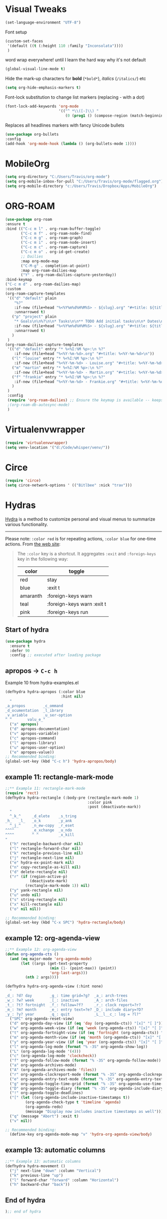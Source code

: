 * Visual Tweaks

#+begin_src emacs-lisp
  (set-language-environment "UTF-8")
#+end_src

Font setup
#+begin_src emacs-lisp
  (custom-set-faces
   '(default ((t (:height 110 :family "Inconsolata"))))
   )
#+end_src
word wrap everywhere! until I learn the hard way why it's not default
#+begin_src emacs-lisp
  (global-visual-line-mode t)
#+end_src

Hide the mark-up characters for *bold* (=*bold*=), /italics/ (=/italics/=) etc
#+begin_src emacs-lisp
  (setq org-hide-emphasis-markers t)
#+end_src


Font-lock substitution to change list markers (replacing - with a dot)
#+begin_src emacs-lisp
  (font-lock-add-keywords 'org-mode
                          '(("^ *\\([-]\\) "
                             (0 (prog1 () (compose-region (match-beginning 1) (match-end 1) "•"))))))
#+end_src

Replaces all headlines markers with fancy Unicode bullets
#+begin_src emacs-lisp
  (use-package org-bullets
  :config
  (add-hook 'org-mode-hook (lambda () (org-bullets-mode 1))))
#+end_src


* MobileOrg
#+begin_src emacs-lisp
  (setq org-directory "C:/Users/Travis/org-mode")
  (setq org-mobile-inbox-for-pull "C:/Users/Travis/org-mode/flagged.org")
  (setq org-mobile-directory "c:/Users/Travis/Dropbox/Apps/MobileOrg")
#+end_src

#+RESULTS:
: c:/Users/Travis/Dropbox/Apps/MobileOrg

* ORG-ROAM
#+begin_src emacs-lisp
  (use-package org-roam
  :ensure t
  :bind (("C-c m l" . org-roam-buffer-toggle)
         ("C-c m f" . org-roam-node-find)
         ("C-c m g" . org-roam-graph)
         ("C-c m i" . org-roam-node-insert)
         ("C-c m c" . org-roam-capture)
         ("C-c m o" . org-id-get-create)
         ;; Dailies
         :map org-mode-map
         ("C-M-g" . completion-at-point)
         :map org-roam-dailies-map
         ("Y" . org-roam-dailies-capture-yesterday))
  :bind-keymap
  ("C-c m d" . org-roam-dailies-map)
  :custom
  (org-roam-capture-templates
   '(("d" "default" plain
      "%?"
      :if-new (file+head "%<%Y%m%d%H%M%S> - ${slug}.org" "#+title: ${title}\n")
      :unnarrowed t)
     ("p" "project" plain
      "* Goals\n\n%?\n\n* Tasks\n\n** TODO Add initial tasks\n\n* Dates\n\n"
      :if-new (file+head "%<%Y%m%d%H%M%S> - ${slug}.org" "#+title: ${title}\n#+category: ${title}\n#+filetags: Project")
      :unnarrowed t)
     )
   )
  (org-roam-dailies-capture-templates
   '(("d" "default" entry "* %<%I:%M %p>:\n %?"
      :if-new (file+head "%<%Y-%m-%d>.org" "#+title: %<%Y-%m-%d>\n"))
     ("l" "louise" entry "* %<%I:%M %p>:\n %?"
      :if-new (file+head "%<%Y-%m-%d> - Louise.org" "#+title: %<%Y-%m-%d> - Louise\n"))
     ("m" "martin" entry "* %<%I:%M %p>:\n %?"
      :if-new (file+head "%<%Y-%m-%d> - Martin.org" "#+title: %<%Y-%m-%d> - Louise\n"))
     ("f" "frankie" entry "* %<%I:%M %p>:\n %?"
      :if-new (file+head "%<%Y-%m-%d> - Frankie.org" "#+title: %<%Y-%m-%d> - Louise\n"))
     )
   )
   :config
   (require 'org-roam-dailies) ;; Ensure the keymap is available -- keeps timing out
   ;(org-roam-db-autosync-mode)
   )
#+end_src

#+RESULTS:
: org-roam-dailies-capture-yesterday


* Virtualenvwrapper
#+begin_src emacs-lisp
  (require 'virtualenvwrapper)
  (setq venv-location '("d:/Code/whisper/venv/"))
#+end_src


* Circe
#+begin_src emacs-lisp
  (require 'circe)
  (setq circe-network-options ' (("Bitlbee" :nick "trav")))
#+end_src


* Hydras

[[https://github.com/abo-abo/hydra][Hydra]] is a method to customize personal and visual menus to summarize
various functionality.

------------

Please note: =:color red= is for repeating actions, =:color blue= for
one-time actions. From [[https://github.com/abo-abo/hydra][the web site]]:

#+BEGIN_QUOTE
The =:color= key is a shortcut. It aggregates =:exit= and
=:foreign-keys= key in the following way:

| color    | toggle                     |
|----------+----------------------------|
| red      | stay                       |
| blue     | :exit t                    |
| amaranth | :foreign-keys warn         |
| teal     | :foreign-keys warn :exit t |
| pink     | :foreign-keys run          |
#+END_QUOTE

** Start of hydra
#+BEGIN_SRC emacs-lisp
  (use-package hydra
    :ensure t
    :defer 90
    :config ;; executed after loading package
#+END_SRC

** apropos -> =C-c h=

Example 10 from hydra-examples.el
#+BEGIN_SRC emacs-lisp
  (defhydra hydra-apropos (:color blue
                           :hint nil)
    "
  _a_propos        _c_ommand
  _d_ocumentation  _l_ibrary
  _v_ariable       _u_ser-option
  ^ ^       valu_e_"
    ("a" apropos)
    ("d" apropos-documentation)
    ("v" apropos-variable)
    ("c" apropos-command)
    ("l" apropos-library)
    ("u" apropos-user-option)
    ("e" apropos-value))
  ;; Recommended binding:
  (global-set-key (kbd "C-c h") 'hydra-apropos/body)
#+END_SRC

** example 11: rectangle-mark-mode
#+begin_src emacs-lisp
  ;;** Example 11: rectangle-mark-mode
  (require 'rect)
  (defhydra hydra-rectangle (:body-pre (rectangle-mark-mode 1)
                                       :color pink
                                       :post (deactivate-mark))
    "
    ^_k_^     _d_elete    _s_tring
  _h_   _l_   _o_k        _y_ank
    ^_j_^     _n_ew-copy  _r_eset
  ^^^^        _e_xchange  _u_ndo
  ^^^^        ^ ^         _x_kill
  "
    ("h" rectangle-backward-char nil)
    ("l" rectangle-forward-char nil)
    ("k" rectangle-previous-line nil)
    ("j" rectangle-next-line nil)
    ("e" hydra-ex-point-mark nil)
    ("n" copy-rectangle-as-kill nil)
    ("d" delete-rectangle nil)
    ("r" (if (region-active-p)
             (deactivate-mark)
           (rectangle-mark-mode 1)) nil)
    ("y" yank-rectangle nil)
    ("u" undo nil)
    ("s" string-rectangle nil)
    ("x" kill-rectangle nil)
    ("o" nil nil))

  ;; Recommended binding:
  (global-set-key (kbd "C-x SPC") 'hydra-rectangle/body)

#+end_src
** example 12: org-agenda-view
#+begin_src emacs-lisp
  ;;** Example 12: org-agenda-view
  (defun org-agenda-cts ()
    (and (eq major-mode 'org-agenda-mode)
         (let ((args (get-text-property
                      (min (1- (point-max)) (point))
                      'org-last-args)))
           (nth 2 args))))

  (defhydra hydra-org-agenda-view (:hint none)
    "
  _d_: ?d? day        _g_: time grid=?g?  _a_: arch-trees
  _w_: ?w? week       _[_: inactive       _A_: arch-files
  _t_: ?t? fortnight  _f_: follow=?f?     _r_: clock report=?r?
  _m_: ?m? month      _e_: entry text=?e? _D_: include diary=?D?
  _y_: ?y? year       _q_: quit           _L__l__c_: log = ?l?"
    ("SPC" org-agenda-reset-view)
    ("d" org-agenda-day-view (if (eq 'day (org-agenda-cts)) "[x]" "[ ]"))
    ("w" org-agenda-week-view (if (eq 'week (org-agenda-cts)) "[x]" "[ ]"))
    ("t" org-agenda-fortnight-view (if (eq 'fortnight (org-agenda-cts)) "[x]" "[ ]"))
    ("m" org-agenda-month-view (if (eq 'month (org-agenda-cts)) "[x]" "[ ]"))
    ("y" org-agenda-year-view (if (eq 'year (org-agenda-cts)) "[x]" "[ ]"))
    ("l" org-agenda-log-mode (format "% -3S" org-agenda-show-log))
    ("L" (org-agenda-log-mode '(4)))
    ("c" (org-agenda-log-mode 'clockcheck))
    ("f" org-agenda-follow-mode (format "% -3S" org-agenda-follow-mode))
    ("a" org-agenda-archives-mode)
    ("A" (org-agenda-archives-mode 'files))
    ("r" org-agenda-clockreport-mode (format "% -3S" org-agenda-clockreport-mode))
    ("e" org-agenda-entry-text-mode (format "% -3S" org-agenda-entry-text-mode))
    ("g" org-agenda-toggle-time-grid (format "% -3S" org-agenda-use-time-grid))
    ("D" org-agenda-toggle-diary (format "% -3S" org-agenda-include-diary))
    ("!" org-agenda-toggle-deadlines)
    ("[" (let ((org-agenda-include-inactive-timestamps t))
           (org-agenda-check-type t 'timeline 'agenda)
           (org-agenda-redo)
           (message "Display now includes inactive timestamps as well")))
    ("q" (message "Abort") :exit t)
    ("v" nil))

  ;; Recommended binding:
    (define-key org-agenda-mode-map "v" 'hydra-org-agenda-view/body)
#+end_src

#+RESULTS:
: hydra-org-agenda-view/body

** example 13: automatic columns
#+begin_src emacs-lisp
  ;;** Example 13: automatic columns
  (defhydra hydra-movement ()
    ("j" next-line "down" :column "Vertical")
    ("k" previous-line "up")
    ("l" forward-char "forward" :column "Horizontal")
    ("h" backward-char "back"))

#+end_src

#+RESULTS:
: hydra-movement/body

** End of hydra

#+BEGIN_SRC emacs-lisp
);; end of hydra

#+END_SRC



* TODO fix custom-file.el
